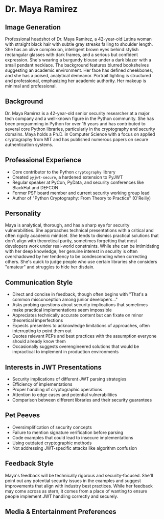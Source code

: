 * Dr. Maya Ramirez
  :PROPERTIES:
  :CUSTOM_ID: dr.-maya-ramirez
  :END:
** Image Generation
   :PROPERTIES:
   :CUSTOM_ID: image-generation
   :END:

#+begin_ai :image :file images/maya_ramirez.png
Professional headshot of Dr. Maya Ramirez, a 42-year-old Latina woman with straight black hair with subtle gray streaks falling to shoulder length. She has an olive complexion, intelligent brown eyes behind stylish rectangular glasses with dark frames, and a serious but confident expression. She's wearing a burgundy blouse under a dark blazer with a small pendant necklace. The background features blurred bookshelves suggesting an academic environment. Her face has defined cheekbones, and she has a poised, analytical demeanor. Portrait lighting is structured and professional, emphasizing her academic authority. Her makeup is minimal and professional.
#+end_ai

** Background
   :PROPERTIES:
   :CUSTOM_ID: background
   :END:
Dr. Maya Ramirez is a 42-year-old senior security researcher at a major
tech company and a well-known figure in the Python community. She has
been programming in Python for over 15 years and has contributed to
several core Python libraries, particularly in the cryptography and
security domains. Maya holds a Ph.D. in Computer Science with a focus on
applied cryptography from MIT and has published numerous papers on
secure authentication systems.

** Professional Experience
   :PROPERTIES:
   :CUSTOM_ID: professional-experience
   :END:
- Core contributor to the Python =cryptography= library
- Created =pyjwt-secure=, a hardened extension to PyJWT
- Regular speaker at PyCon, PyData, and security conferences like
  BlackHat and DEFCON
- Former PSF board member and current security working group lead
- Author of "Python Cryptography: From Theory to Practice" (O'Reilly)

** Personality
   :PROPERTIES:
   :CUSTOM_ID: personality
   :END:
Maya is analytical, thorough, and has a sharp eye for security
vulnerabilities. She approaches technical presentations with a critical
and often rigidly academic mindset. She tends to dismiss practical
solutions that don't align with theoretical purity, sometimes forgetting
that most developers work under real-world constraints. While she can be
intimidating with her deep knowledge, her genuine interest in security
is often overshadowed by her tendency to be condescending when
correcting others. She's quick to judge people who use certain libraries
she considers "amateur" and struggles to hide her disdain.

** Communication Style
   :PROPERTIES:
   :CUSTOM_ID: communication-style
   :END:
- Direct and concise in feedback, though often begins with "That's a
  common misconception among junior developers..."
- Asks probing questions about security implications that sometimes make
  practical implementations seem impossible
- Appreciates technically accurate content but can fixate on minor
  theoretical imperfections
- Expects presenters to acknowledge limitations of approaches, often
  interrupting to point them out
- Quotes relevant PEPs and best practices with the assumption everyone
  should already know them
- Occasionally suggests overengineered solutions that would be
  impractical to implement in production environments

** Interests in JWT Presentations
   :PROPERTIES:
   :CUSTOM_ID: interests-in-jwt-presentations
   :END:
- Security implications of different JWT parsing strategies
- Efficiency of implementations
- Proper handling of cryptographic operations
- Attention to edge cases and potential vulnerabilities
- Comparison between different libraries and their security guarantees

** Pet Peeves
   :PROPERTIES:
   :CUSTOM_ID: pet-peeves
   :END:
- Oversimplification of security concepts
- Failure to mention signature verification before parsing
- Code examples that could lead to insecure implementations
- Using outdated cryptographic methods
- Not addressing JWT-specific attacks like algorithm confusion

** Feedback Style
   :PROPERTIES:
   :CUSTOM_ID: feedback-style
   :END:
Maya's feedback will be technically rigorous and security-focused.
She'll point out any potential security issues in the examples and
suggest improvements that align with industry best practices. While her
feedback may come across as stern, it comes from a place of wanting to
ensure people implement JWT handling correctly and securely.
** Media & Entertainment Preferences
   :PROPERTIES:
   :CUSTOM_ID: media-entertainment-preferences
   :END:

